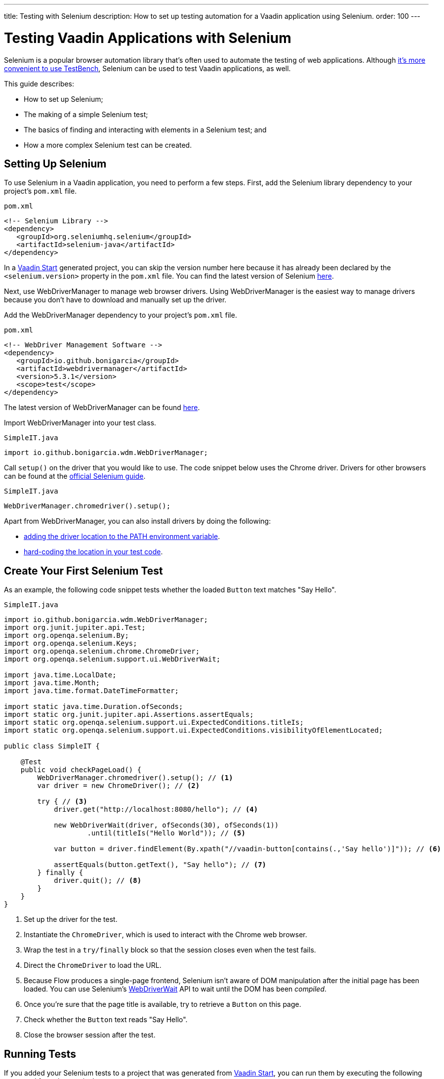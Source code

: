 ---
title: Testing with Selenium
description: How to set up testing automation for a Vaadin application using Selenium.
order: 100
---


= Testing Vaadin Applications with Selenium

Selenium is a popular browser automation library that's often used to automate the testing of web applications. Although <<index#testbench-vs-selenium,it's more convenient to use TestBench>>, Selenium can be used to test Vaadin applications, as well.

This guide describes:

- How to set up Selenium;
- The making of a simple Selenium test;
- The basics of finding and interacting with elements in a Selenium test; and
- How a more complex Selenium test can be created.


== Setting Up Selenium

To use Selenium in a Vaadin application, you need to perform a few steps. First, add the Selenium library dependency to your project's [filename]`pom.xml` file.

.`pom.xml`
[source,xml]
----
<!-- Selenium Library -->
<dependency>
   <groupId>org.seleniumhq.selenium</groupId>
   <artifactId>selenium-java</artifactId>
</dependency>
----

In a https://start.vaadin.com/[Vaadin Start] generated project, you can skip the version number here because it has already been declared by the `<selenium.version>` property in the [filename]`pom.xml` file. You can find the latest version of Selenium https://search.maven.org/artifact/org.seleniumhq.selenium/selenium-java[here].

Next, use WebDriverManager to manage web browser drivers. Using WebDriverManager is the easiest way to manage drivers because you don't have to download and manually set up the driver.

[loweralpha]
Add the WebDriverManager dependency to your project's [filename]`pom.xml` file.

.`pom.xml`
[source,xml]
----
<!-- WebDriver Management Software -->
<dependency>
   <groupId>io.github.bonigarcia</groupId>
   <artifactId>webdrivermanager</artifactId>
   <version>5.3.1</version>
   <scope>test</scope>
</dependency>
----

The latest version of WebDriverManager can be found https://search.maven.org/artifact/io.github.bonigarcia/webdrivermanager[here].

Import WebDriverManager into your test class.

.`SimpleIT.java`
[source,java]
----
import io.github.bonigarcia.wdm.WebDriverManager;
----

Call [methodname]`setup()` on the driver that you would like to use. The code snippet below uses the Chrome driver. Drivers for other browsers can be found at the https://www.selenium.dev/documentation/webdriver/getting_started/install_drivers/#quick-reference[official Selenium guide].

.`SimpleIT.java`
[source,java]
----
WebDriverManager.chromedriver().setup();
----

Apart from WebDriverManager, you can also install drivers by doing the following:

- https://www.selenium.dev/documentation/webdriver/getting_started/install_drivers/#2-the-path-environment-variable[adding the driver location to the PATH environment variable].
- https://www.selenium.dev/documentation/webdriver/getting_started/install_drivers/#3-hard-coded-location[hard-coding the location in your test code].


== Create Your First Selenium Test

As an example, the following code snippet tests whether the loaded [classname]`Button` text matches "Say Hello".

.`SimpleIT.java`
[source,java]
----
import io.github.bonigarcia.wdm.WebDriverManager;
import org.junit.jupiter.api.Test;
import org.openqa.selenium.By;
import org.openqa.selenium.Keys;
import org.openqa.selenium.chrome.ChromeDriver;
import org.openqa.selenium.support.ui.WebDriverWait;

import java.time.LocalDate;
import java.time.Month;
import java.time.format.DateTimeFormatter;

import static java.time.Duration.ofSeconds;
import static org.junit.jupiter.api.Assertions.assertEquals;
import static org.openqa.selenium.support.ui.ExpectedConditions.titleIs;
import static org.openqa.selenium.support.ui.ExpectedConditions.visibilityOfElementLocated;

public class SimpleIT {

    @Test
    public void checkPageLoad() {
        WebDriverManager.chromedriver().setup(); // <1>
        var driver = new ChromeDriver(); // <2>

        try { // <3>
            driver.get("http://localhost:8080/hello"); // <4>

            new WebDriverWait(driver, ofSeconds(30), ofSeconds(1))
                    .until(titleIs("Hello World")); // <5>

            var button = driver.findElement(By.xpath("//vaadin-button[contains(.,'Say hello')]")); // <6>

            assertEquals(button.getText(), "Say hello"); // <7>
        } finally {
            driver.quit(); // <8>
        }
    }
}
----
<1> Set up the driver for the test.
<2> Instantiate the [classname]`ChromeDriver`, which is used to interact with the Chrome web browser.
<3> Wrap the test in a `try/finally` block so that the session closes even when the test fails.
<4> Direct the [classname]`ChromeDriver` to load the URL.
<5> Because Flow produces a single-page frontend, Selenium isn't aware of DOM manipulation after the initial page has been loaded.
You can use Selenium's https://www.selenium.dev/selenium/docs/api/java/org/openqa/selenium/support/ui/WebDriverWait.html[WebDriverWait] API to wait until the DOM has been _compiled_.
<6> Once you're sure that the page title is available, try to retrieve a [classname]`Button` on this page.
<7> Check whether the [classname]`Button` text reads "Say Hello".
<8> Close the browser session after the test.


== Running Tests

If you added your Selenium tests to a project that was generated from https://start.vaadin.com/[Vaadin Start], you can run them by executing the following command from the terminal:

[source,terminal]
----
mvn verify -Pit,production
----

This runs the tests in the `it` profile, which starts the Spring Boot server before the tests are run -- and stops it afterwards. If you're running the test this way, your test classes must end with `IT`.

The following lists the part of the [filename]`pom.xml` file that's responsible for starting and stopping the Spring Boot server:

.`pom.xml`
[source,xml]
----
<profile>
    <id>it</id>
    <build>
        <plugins>
            <plugin>
                <groupId>org.springframework.boot</groupId>
                <artifactId>spring-boot-maven-plugin</artifactId>
                <executions>
                    <execution>
                        <id>start-spring-boot</id>
                        <phase>pre-integration-test</phase>
                        <goals>
                            <goal>start</goal>
                        </goals>
                    </execution>
                    <execution>
                        <id>stop-spring-boot</id>
                        <phase>post-integration-test</phase>
                        <goals>
                            <goal>stop</goal>
                        </goals>
                    </execution>
                </executions>
            </plugin>

            ...
----

For a non-Spring Boot project, there are examples on GitHub of the `it` profile for other technology stacks, including for a https://github.com/vaadin/skeleton-starter-flow[plain Java project] and a https://github.com/vaadin/skeleton-starter-flow-cdi[CDI project].


== Finding & Interacting with Elements

The following demonstrates a test that requires finding and interacting with a web element. Specifically, it finds the link to the "About" page and clicks it. This action, of course, triggers navigation to the “About” page. The test then waits until the "About" page is loaded and checks that the URL of the page is correct.

.`SimpleIT.java`
[source,java]
----
@Test
public void routeSwitch(){
  //Set up the WebDriver
  WebDriverManager.chromedriver().setup();

  //Use this ChromeDriver to interact with Chrome
  var driver = new ChromeDriver();

  try {
      //Loads the page
      driver.get("http://localhost:8080");

      //Have to explicitly wait because it takes time for compiled html to load
      new WebDriverWait(driver, ofSeconds(30), ofSeconds(1))
              .until(titleIs("Hello World"));

      driver.findElement(By.cssSelector("vcf-nav-item:nth-child(2)")) // <1>
              .click(); // <2>

      new WebDriverWait(driver, ofSeconds(30), ofSeconds(1))
              .until(titleIs("About")); // <3>

      var url = driver.getCurrentUrl(); // <4>

      //Checks whether the url matches
      assertEquals("http://localhost:8080/about", url);
  } finally {
      //Ends the browser session
      driver.quit();
  }
}
----
<1> You can find elements using the https://www.selenium.dev/selenium/docs/api/java/org/openqa/selenium/By.html[`By`] matcher.
<2> Call [methodname]`click()` to click on the https://www.selenium.dev/selenium/docs/api/java/org/openqa/selenium/WebElement.html[`WebElement`].
<3> Wait for the "About" page to load first, before trying to get the URL.
This reduces flakiness.
<4> Use the convenient method to get the full current URL.


== Advanced Selenium Test

The following test demonstrates how a long Selenium test might look. This test assumes a master-detail view of the kind that could be generated from https://start.vaadin.com/[Vaadin Start].

.`SimpleIT.java`
[source,java]
----
@Test
public void addUser(){
  //Set up the WebDriver
  WebDriverManager.chromedriver().setup();

  //Use this ChromeDriver to interact with Chrome
  var driver = new ChromeDriver();

  try {
      //Maximizes the screen
      driver.manage().window().maximize();

      //Loads the page
      driver.get("http://localhost:8080/master-detail");

      //Have to explicitly wait because it takes time for compiled html to load
      new WebDriverWait(driver, ofSeconds(30), ofSeconds(1))
              .until(titleIs("Master-Detail"));

      //Test data
      var firstName = "FirstName";
      var lastName = "LastName";
      var email = "first.last@example.com";
      var phone = "(111) 111-1111";
      //Cannot use simple String because the form and table display the dob differently
      var dob = LocalDate.of(2000, Month.JANUARY, 1);
      var occupation = "Forester";

      //Adds First Name
      var firstNameTextInput = driver.findElement(By.id("vaadin-text-field-0")); // <1>
      firstNameTextInput.click(); // <2>
      firstNameTextInput.sendKeys(firstName); // <3>

      //Adds Last Name
      var lastNameTextInput = driver.findElement(By.id("vaadin-text-field-1"));
      lastNameTextInput.click();
      lastNameTextInput.sendKeys(lastName);

      //Adds Email
      var emailTextInput = driver.findElement(By.id("vaadin-text-field-2"));
      emailTextInput.click();
      emailTextInput.sendKeys(email);

      //Adds Phone
      var phoneTextInput = driver.findElement(By.id("vaadin-text-field-3"));
      phoneTextInput.click();
      phoneTextInput.sendKeys(phone);

      //Adds DOB
      var dobTextInput = driver.findElement(By.id("vaadin-date-picker-4"));
      dobTextInput.click();
      dobTextInput.sendKeys(DateTimeFormatter.ofPattern("dd/MM/uuuu").format(dob));
      dobTextInput.sendKeys(Keys.ENTER); //Closes the pop-up Date Picker

      //Adds Occupation
      var occupationTextInput = driver.findElement(By.id("vaadin-text-field-5"));
      occupationTextInput.click();
      occupationTextInput.sendKeys(occupation);

      //Marks as Important
      driver.findElement(By.id("vaadin-checkbox-6"))
              .click();

      //Clicks Save
      driver.findElement(By.xpath("//vaadin-button[contains(.,'Save')]")).click(); // <4>

      //Sorts by Phone number so the sample user is visible on the screen
      driver.findElement(By.xpath("//vaadin-grid-sorter[contains(.,'Phone')]")).click();

      //Reduces verbosity
      var xPathStart = "//vaadin-grid-cell-content[contains(.,'";
      var xPathEnd = "')]";

      //Waits for the page to sort
      new WebDriverWait(driver, ofSeconds(30), ofSeconds(1))
              .until(visibilityOfElementLocated(By.xpath(xPathStart + firstName + xPathEnd)));

      //Gets the cells in the table for the newly added user
      var firstNameCell = driver.findElement(By.xpath(xPathStart + firstName + xPathEnd));
      var lastNameCell = driver.findElement(By.xpath(xPathStart + lastName + xPathEnd));
      var emailCell = driver.findElement(By.xpath(xPathStart + email + xPathEnd));
      var phoneCell = driver.findElement(By.xpath(xPathStart + phone + xPathEnd));
      var dobCell = driver.findElement(By.xpath(xPathStart + dob + xPathEnd));
      var occupationCell = driver.findElement(By.xpath(xPathStart + occupation + xPathEnd));

      //Assertions <5>
      assertEquals(firstName, firstNameCell.getText());
      assertEquals(lastName, lastNameCell.getText());
      assertEquals(email, emailCell.getText());
      assertEquals(phone, phoneCell.getText());
      assertEquals(dob.toString(), dobCell.getText());
      assertEquals(occupation, occupationCell.getText());
  } finally {
      //Ends the browser session
      driver.quit();
  }
}
----

<1> You can use the [methodname]`By.id()` matcher to find fields with a unique `id`.
You can retrieve the `id` using your browser's inspector.
<2> You must click on the field to simulate real behavior of an end user.
<3> You can send key strokes using the [methodname]`sendKeys()` method.
<4> For elements that don't have an `id`, you can use https://developer.mozilla.org/en-US/docs/Web/XPath[`xpath` expression] to find the element.
The `xpath` can be generated by the https://www.selenium.dev/selenium-ide/[Selenium IDE].
<5> Last, test whether all of the information in the table cells match the original data.

For more usage scenarios, see the official https://www.selenium.dev/documentation/webdriver/elements/[Selenium doc].


[role="since:com.vaadin:vaadin@V24"]
== Selenium-Jupiter Extension

https://bonigarcia.dev/selenium-jupiter/[Selenium-Jupiter] is a JUnit 5 extension that can be used to initialize, run and manage browser-based tests.

Combining TestBench with Selenium-Jupiter is shown in the following example:

[source,java]
----
@ExtendWith(SeleniumJupiter.class)
public class SimpleCaseSeleniumIT implements HasElementQuery {

    private WebDriver driver;

    @BeforeEach
    public void beforeEach(ChromeDriver driver) {       // driver injection by Selenium-Jupiter
        this.driver = TestBench.createDriver(driver);   // TestBench driver proxy
        this.driver.get("http://" + IPAddress.findSiteLocalAddress() + ":8080");
    }

    @Test
    public void calculateOnePlusTwo() {
        $(ButtonElement.class).id("button_1").click();
        $(ButtonElement.class).id("button_+").click();
        $(ButtonElement.class).id("button_2").click();
        $(ButtonElement.class).id("button_=").click();
        Assertions.assertEquals("3.0",
                $(TextFieldElement.class).first().getValue());
    }

    @Override
    public SearchContext getContext() {
        return driver;
    }
}
----

[discussion-id]`D341245B-909F-455A-B78B-AC8CF58356C5`

++++
<style>
[class^=PageHeader-module--descriptionContainer] {display: none;}
</style>
++++